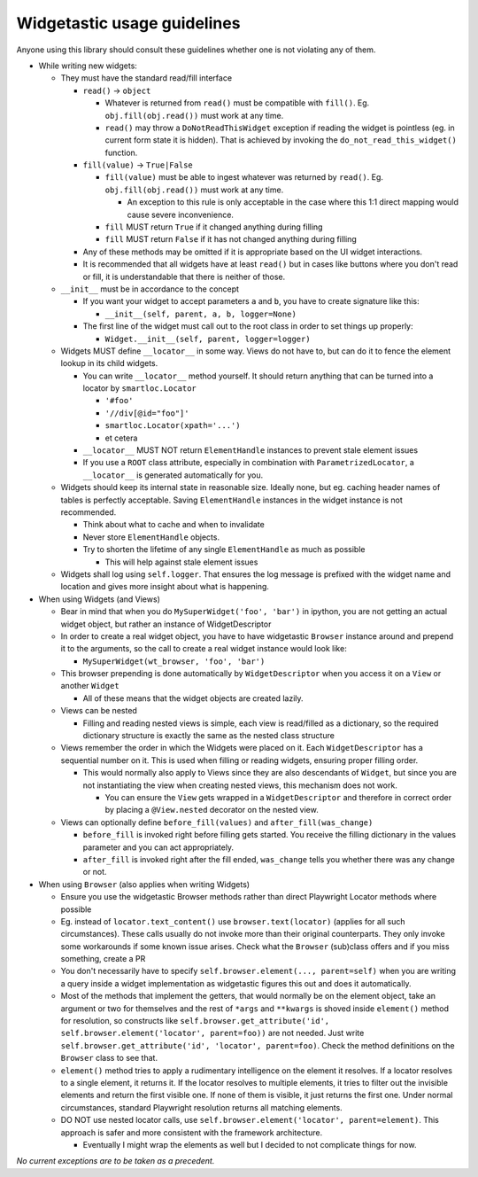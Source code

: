 .. _widgetastic-usage-guidelines:

Widgetastic usage guidelines
----------------------------

Anyone using this library should consult these guidelines whether one is not violating any of them.

- While writing new widgets:

  - They must have the standard read/fill interface

    - ``read()`` -> ``object``

      - Whatever is returned from ``read()`` must be compatible with ``fill()``. Eg. ``obj.fill(obj.read())`` must work at any time.

      - ``read()`` may throw a ``DoNotReadThisWidget`` exception if reading the widget is pointless (eg. in current form state it is hidden). That is achieved by invoking the ``do_not_read_this_widget()`` function.

    - ``fill(value)`` -> ``True|False``

      - ``fill(value)`` must be able to ingest whatever was returned by ``read()``. Eg. ``obj.fill(obj.read())`` must work at any time.

        - An exception to this rule is only acceptable in the case where this 1:1 direct mapping would cause severe inconvenience.

      - ``fill`` MUST return ``True`` if it changed anything during filling

      - ``fill`` MUST return ``False`` if it has not changed anything during filling

    - Any of these methods may be omitted if it is appropriate based on the UI widget interactions.

    - It is recommended that all widgets have at least ``read()`` but in cases like buttons where you don't read or fill, it is understandable that there is neither of those.
  - ``__init__`` must be in accordance to the concept

    - If you want your widget to accept parameters ``a`` and ``b``, you have to create signature like this:

      - ``__init__(self, parent, a, b, logger=None)``

    - The first line of the widget must call out to the root class in order to set things up properly:

      - ``Widget.__init__(self, parent, logger=logger)``

  - Widgets MUST define ``__locator__`` in some way. Views do not have to, but can do it to fence the element lookup in its child widgets.

    - You can write ``__locator__`` method yourself. It should return anything that can be turned into a locator by ``smartloc.Locator``

      - ``'#foo'``

      - ``'//div[@id="foo"]'``

      - ``smartloc.Locator(xpath='...')``

      - et cetera

    - ``__locator__`` MUST NOT return ``ElementHandle`` instances to prevent stale element issues

    - If you use a ``ROOT`` class attribute, especially in combination with ``ParametrizedLocator``, a ``__locator__`` is generated automatically for you.

  - Widgets should keep its internal state in reasonable size. Ideally none, but eg. caching header names of tables is perfectly acceptable. Saving ``ElementHandle`` instances in the widget instance is not recommended.

    - Think about what to cache and when to invalidate

    - Never store ``ElementHandle`` objects.

    - Try to shorten the lifetime of any single ``ElementHandle`` as much as possible

      - This will help against stale element issues

  - Widgets shall log using ``self.logger``. That ensures the log message is prefixed with the widget name and location and gives more insight about what is happening.

- When using Widgets (and Views)

  - Bear in mind that when you do ``MySuperWidget('foo', 'bar')`` in ipython, you are not getting an actual widget object, but rather an instance of WidgetDescriptor

  - In order to create a real widget object, you have to have widgetastic ``Browser`` instance around and prepend it to the arguments, so the call to create a real widget instance would look like:

    - ``MySuperWidget(wt_browser, 'foo', 'bar')``

  - This browser prepending is done automatically by ``WidgetDescriptor`` when you access it on a ``View`` or another ``Widget``

    - All of these means that the widget objects are created lazily.

  - Views can be nested

    - Filling and reading nested views is simple, each view is read/filled as a dictionary, so the required dictionary structure is exactly the same as the nested class structure

  - Views remember the order in which the Widgets were placed on it. Each ``WidgetDescriptor`` has a sequential number on it. This is used when filling or reading widgets, ensuring proper filling order.

    - This would normally also apply to Views since they are also descendants of ``Widget``, but since you are not instantiating the view when creating nested views, this mechanism does not work.

      - You can ensure the ``View`` gets wrapped in a ``WidgetDescriptor`` and therefore in correct order by placing a ``@View.nested`` decorator on the nested view.

  - Views can optionally define ``before_fill(values)`` and ``after_fill(was_change)``

    - ``before_fill`` is invoked right before filling gets started. You receive the filling dictionary in the values parameter and you can act appropriately.

    - ``after_fill`` is invoked right after the fill ended, ``was_change`` tells you whether there was any change or not.

- When using ``Browser`` (also applies when writing Widgets)

  - Ensure you use the widgetastic Browser methods rather than direct Playwright Locator methods where possible

  - Eg. instead of ``locator.text_content()`` use ``browser.text(locator)`` (applies for all such circumstances). These calls usually do not invoke more than their original counterparts. They only invoke some workarounds if some known issue arises. Check what the ``Browser`` (sub)class offers and if you miss something, create a PR

  - You don't necessarily have to specify ``self.browser.element(..., parent=self)`` when you are writing a query inside a widget implementation as widgetastic figures this out and does it automatically.

  - Most of the methods that implement the getters, that would normally be on the element object, take an argument or two for themselves and the rest of ``*args`` and ``**kwargs`` is shoved inside ``element()`` method for resolution, so constructs like ``self.browser.get_attribute('id', self.browser.element('locator', parent=foo))`` are not needed. Just write ``self.browser.get_attribute('id', 'locator', parent=foo)``. Check the method definitions on the ``Browser`` class to see that.

  - ``element()`` method tries to apply a rudimentary intelligence on the element it resolves. If a locator resolves to a single element, it returns it. If the locator resolves to multiple elements, it tries to filter out the invisible elements and return the first visible one. If none of them is visible, it just returns the first one. Under normal circumstances, standard Playwright resolution returns all matching elements.

  - DO NOT use nested locator calls, use ``self.browser.element('locator', parent=element)``. This approach is safer and more consistent with the framework architecture.

    - Eventually I might wrap the elements as well but I decided to not complicate things for now.

*No current exceptions are to be taken as a precedent.*
